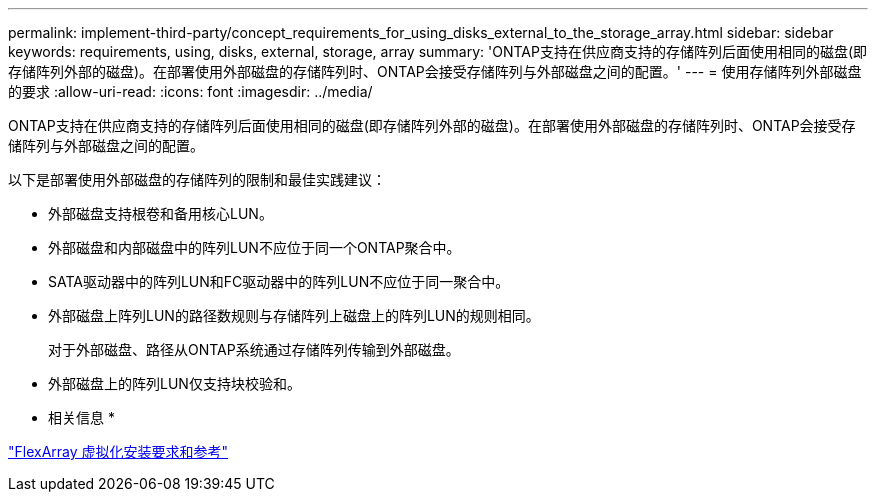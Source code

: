 ---
permalink: implement-third-party/concept_requirements_for_using_disks_external_to_the_storage_array.html 
sidebar: sidebar 
keywords: requirements, using, disks, external, storage, array 
summary: 'ONTAP支持在供应商支持的存储阵列后面使用相同的磁盘(即存储阵列外部的磁盘)。在部署使用外部磁盘的存储阵列时、ONTAP会接受存储阵列与外部磁盘之间的配置。' 
---
= 使用存储阵列外部磁盘的要求
:allow-uri-read: 
:icons: font
:imagesdir: ../media/


[role="lead"]
ONTAP支持在供应商支持的存储阵列后面使用相同的磁盘(即存储阵列外部的磁盘)。在部署使用外部磁盘的存储阵列时、ONTAP会接受存储阵列与外部磁盘之间的配置。

以下是部署使用外部磁盘的存储阵列的限制和最佳实践建议：

* 外部磁盘支持根卷和备用核心LUN。
* 外部磁盘和内部磁盘中的阵列LUN不应位于同一个ONTAP聚合中。
* SATA驱动器中的阵列LUN和FC驱动器中的阵列LUN不应位于同一聚合中。
* 外部磁盘上阵列LUN的路径数规则与存储阵列上磁盘上的阵列LUN的规则相同。
+
对于外部磁盘、路径从ONTAP系统通过存储阵列传输到外部磁盘。

* 外部磁盘上的阵列LUN仅支持块校验和。


* 相关信息 *

https://docs.netapp.com/us-en/ontap-flexarray/install/index.html["FlexArray 虚拟化安装要求和参考"]
